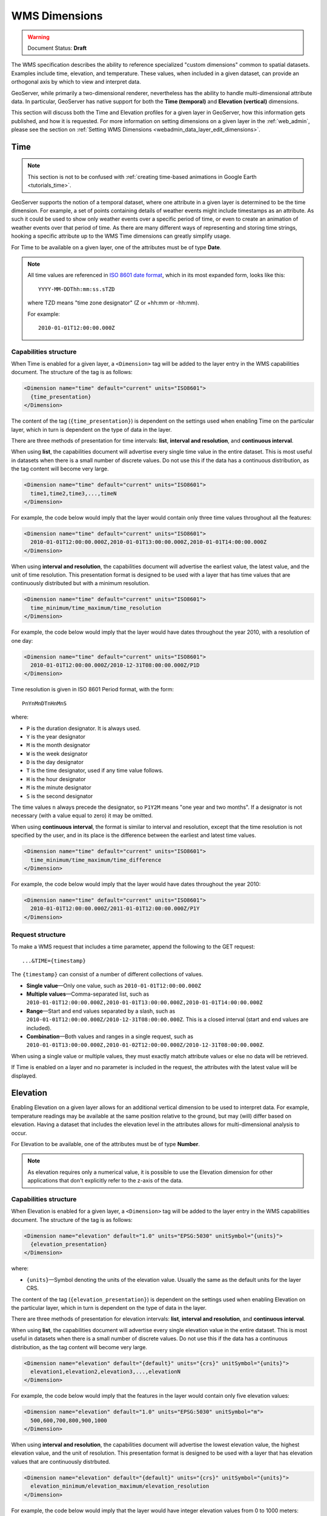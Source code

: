 .. _wms_dimensions:

WMS Dimensions
==============

.. warning:: Document Status: **Draft**

The WMS specification describes the ability to reference specialized "custom dimensions" common to spatial datasets.  Examples include time, elevation, and temperature. These values, when included in a given dataset, can provide an orthogonal axis by which to view and interpret data.

GeoServer, while primarily a two-dimensional renderer, nevertheless has the ability to handle multi-dimensional attribute data. In particular, GeoServer has native support for both the **Time (temporal)** and **Elevation (vertical)** dimensions. 

This section will discuss both the Time and Elevation profiles for a given layer in GeoServer, how this information gets published, and how it is requested. For more information on setting dimensions on a given layer in the :ref:`web_admin`, please see the section on :ref:`Setting WMS Dimensions <webadmin_data_layer_edit_dimensions>`.

.. _wms_dimensions_time:

Time
----

.. note:: This section is not to be confused with :ref:`creating time-based animations in Google Earth <tutorials_time>`.

GeoServer supports the notion of a temporal dataset, where one attribute in a given layer is determined to be the time dimension. For example, a set of points containing details of weather events might include timestamps as an attribute. As such it could be used to show only weather events over a specific period of time, or even to create an animation of weather events over that period of time. As there are many different ways of representing and storing time strings, hooking a specific attribute up to the WMS Time dimensions can greatly simplify usage.

.. todo:: Image showing theory.

For Time to be available on a given layer, one of the attributes must be of type **Date**.

.. note::

    All time values are referenced in `ISO 8601 date format <http://www.w3.org/TR/NOTE-datetime>`_, which in its most expanded form, looks like this::

      YYYY-MM-DDThh:mm:ss.sTZD

    where TZD means "time zone designator" (Z or +hh:mm or -hh:mm).

    For example::

      2010-01-01T12:00:00.000Z

Capabilities structure
~~~~~~~~~~~~~~~~~~~~~~

When Time is enabled for a given layer, a ``<Dimension>`` tag will be added to the layer entry in the WMS capabilities document. The structure of the tag is as follows:

.. code-block:: xml

   <Dimension name="time" default="current" units="ISO8601">
     {time_presentation}
   </Dimension>

The content of the tag (``{time_presentation}``) is dependent on the settings used when enabling Time on the particular layer, which in turn is dependent on the type of data in the layer.

There are three methods of presentation for time intervals:  **list**, **interval and resolution**, and **continuous interval**.

When using **list**, the capabilities document will advertise every single time value in the entire dataset. This is most useful in datasets when there is a small number of discrete values. Do not use this if the data has a continuous distribution, as the tag content will become very large.

.. code-block:: xml

   <Dimension name="time" default="current" units="ISO8601">
     time1,time2,time3,...,timeN
   </Dimension>

For example, the code below would imply that the layer would contain only three time values throughout all the features:

.. code-block:: xml

   <Dimension name="time" default="current" units="ISO8601">
     2010-01-01T12:00:00.000Z,2010-01-01T13:00:00.000Z,2010-01-01T14:00:00.000Z
   </Dimension>

When using **interval and resolution**, the capabilities document will advertise the earliest value, the latest value, and the unit of time resolution. This presentation format is designed to be used with a layer that has time values that are continuously distributed but with a minimum resolution.

.. code-block:: xml

   <Dimension name="time" default="current" units="ISO8601">
     time_minimum/time_maximum/time_resolution
   </Dimension>

For example, the code below would imply that the layer would have dates throughout the year 2010, with a resolution of one day:

.. code-block:: xml

   <Dimension name="time" default="current" units="ISO8601">
     2010-01-01T12:00:00.000Z/2010-12-31T08:00:00.000Z/P1D
   </Dimension>

Time resolution is given in ISO 8601 Period format, with the form::

  PnYnMnDTnHnMnS

where:

* ``P`` is the duration designator. It is always used.
* ``Y`` is the year designator
* ``M`` is the month designator
* ``W`` is the week designator
* ``D`` is the day designator
* ``T`` is the time designator, used if any time value follows.
* ``H`` is the hour designator
* ``M`` is the minute designator
* ``S`` is the second designator

The time values ``n`` always precede the designator, so ``P1Y2M`` means "one year and two months". If a designator is not necessary (with a value equal to zero) it may be omitted.

When using **continuous interval**, the format is similar to interval and resolution, except that the time resolution is not specified by the user, and in its place is the difference between the earliest and latest time values.

.. code-block:: xml

   <Dimension name="time" default="current" units="ISO8601">
     time_minimum/time_maximum/time_difference
   </Dimension>

For example, the code below would imply that the layer would have dates throughout the year 2010:

.. code-block:: xml

   <Dimension name="time" default="current" units="ISO8601">
     2010-01-01T12:00:00.000Z/2011-01-01T12:00:00.000Z/P1Y
   </Dimension>

.. todo:: Guessing on this behavior.

.. todo:: With the "difference", which isn't included, earliest or latest? Or are they both included?

Request structure
~~~~~~~~~~~~~~~~~

To make a WMS request that includes a time parameter, append the following to the GET request::

  ...&TIME={timestamp}

.. todo:: For a POST request, do what?

The ``{timestamp}`` can consist of a number of different collections of values.

* **Single value**—Only one value, such as ``2010-01-01T12:00:00.000Z``
* **Multiple values**—Comma-separated list, such as ``2010-01-01T12:00:00.000Z,2010-01-01T13:00:00.000Z,2010-01-01T14:00:00.000Z``
* **Range**—Start and end values separated by a slash, such as ``2010-01-01T12:00:00.000Z/2010-12-31T08:00:00.000Z``.  This is a closed interval (start and end values are included).
* **Combination**—Both values and ranges in a single request, such as ``2010-01-01T13:00:00.000Z,2010-01-02T12:00:00.000Z/2010-12-31T08:00:00.000Z``.

.. todo:: Not sure if start and end values are included. Need to verify.

When using a single value or multiple values, they must exactly match attribute values or else no data will be retrieved.

If Time is enabled on a layer and no parameter is included in the request, the attributes with the latest value will be displayed.


.. _wms_dimensions_elevation:

Elevation
---------

Enabling Elevation on a given layer allows for an additional vertical dimension to be used to interpret data. For example, temperature readings may be available at the same position relative to the ground, but may (will) differ based on elevation. Having a dataset that includes the elevation level in the attributes allows for multi-dimensional analysis to occur.

For Elevation to be available, one of the attributes must be of type **Number**.

.. note:: As elevation requires only a numerical value, it is possible to use the Elevation dimension for other applications that don't explicitly refer to the z-axis of the data.

.. todo:: Image showing theory.

Capabilities structure
~~~~~~~~~~~~~~~~~~~~~~

When Elevation is enabled for a given layer, a ``<Dimension>`` tag will be added to the layer entry in the WMS capabilities document. The structure of the tag is as follows:

.. code-block:: xml

   <Dimension name="elevation" default="1.0" units="EPSG:5030" unitSymbol="{units}">
     {elevation_presentation}
   </Dimension>

.. todo:: Explain why default=1.0 and units=EPSG:5030. Also how to change the default (from 1.0)?

where:

* ``{units}``—Symbol denoting the units of the elevation value. Usually the same as the default units for the layer CRS.

The content of the tag (``{elevation_presentation}``) is dependent on the settings used when enabling Elevation on the particular layer, which in turn is dependent on the type of data in the layer.

There are three methods of presentation for elevation intervals:  **list**, **interval and resolution**, and **continuous interval**.

When using **list**, the capabilities document will advertise every single elevation value in the entire dataset. This is most useful in datasets when there is a small number of discrete values. Do not use this if the data has a continuous distribution, as the tag content will become very large.

.. code-block:: xml

   <Dimension name="elevation" default="{default}" units="{crs}" unitSymbol="{units}">
     elevation1,elevation2,elevation3,...,elevationN
   </Dimension>

For example, the code below would imply that the features in the layer would contain only five elevation values:

.. code-block:: xml

   <Dimension name="elevation" default="1.0" units="EPSG:5030" unitSymbol="m">
     500,600,700,800,900,1000
   </Dimension>

When using **interval and resolution**, the capabilities document will advertise the lowest elevation value, the highest elevation value, and the unit of resolution. This presentation format is designed to be used with a layer that has elevation values that are continuously distrbuted.

.. code-block:: xml

   <Dimension name="elevation" default="{default}" units="{crs}" unitSymbol="{units}">
     elevation_minimum/elevation_maximum/elevation_resolution
   </Dimension>

For example, the code below would imply that the layer would have integer elevation values from 0 to 1000 meters:

.. code-block:: xml

   <Dimension name="elevation" default="1.0" units="EPSG:5030" unitSymbol="m">
     0/1000/1
   </Dimension>

When using **continuous interval**, the format is similar to interval and resolution, except that the resolution is not specified by the user, and in its place is the difference between the maximum and minimum elevation values.

.. code-block:: xml

   <Dimension name="elevation" default="{default}" units="{crs}" unitSymbol="{units}">
     elevation_minimum/elevation_maximum/elevation_difference
   </Dimension>

For example, the code below would imply that the layer would have elevation values from 0 to 1000 meters:

.. code-block:: xml

   <Dimension name="elevation" default="1.0" units="EPSG:5030" unitSymbol="m">
     0/1000/999
   </Dimension>

.. todo:: Guessing on this behavior.

.. todo:: With the "difference", which isn't included, highest or lowest? Or are they both included?

Request structure
~~~~~~~~~~~~~~~~~

To make a WMS request that includes an elevation parameter, append the following to the GET request::

  ...&ELEVATION={elevation}

.. todo:: For a POST request, do WHAT?

The ``{elevation}`` can consist of a number of different collections of values.

* **Single value**—Only one numerical value, such as ``25``
* **Multiple values**—Comma-separated list, such as ``25,30,35,40,45,50``
* **Range**—Start and end values separated by a slash, such as ``25/50``.  This is a closed interval (start and end values are included).
* **Combination**—Both values and ranges in a single request, such as ``25,50/100,125,150``.

.. todo:: Not sure if start and end values are included. Need to verify.

When using a single value or multiple values, they must exactly match attribute values or else no data will be retrieved.

If Elevation is enabled on a layer and no parameter is included in the request, the attributes with the default value will be displayed.
